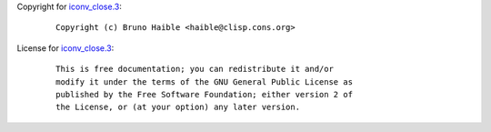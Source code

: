 Copyright for `iconv_close.3 <iconv_close.3.html>`__:

   ::

      Copyright (c) Bruno Haible <haible@clisp.cons.org>

License for `iconv_close.3 <iconv_close.3.html>`__:

   ::

      This is free documentation; you can redistribute it and/or
      modify it under the terms of the GNU General Public License as
      published by the Free Software Foundation; either version 2 of
      the License, or (at your option) any later version.
